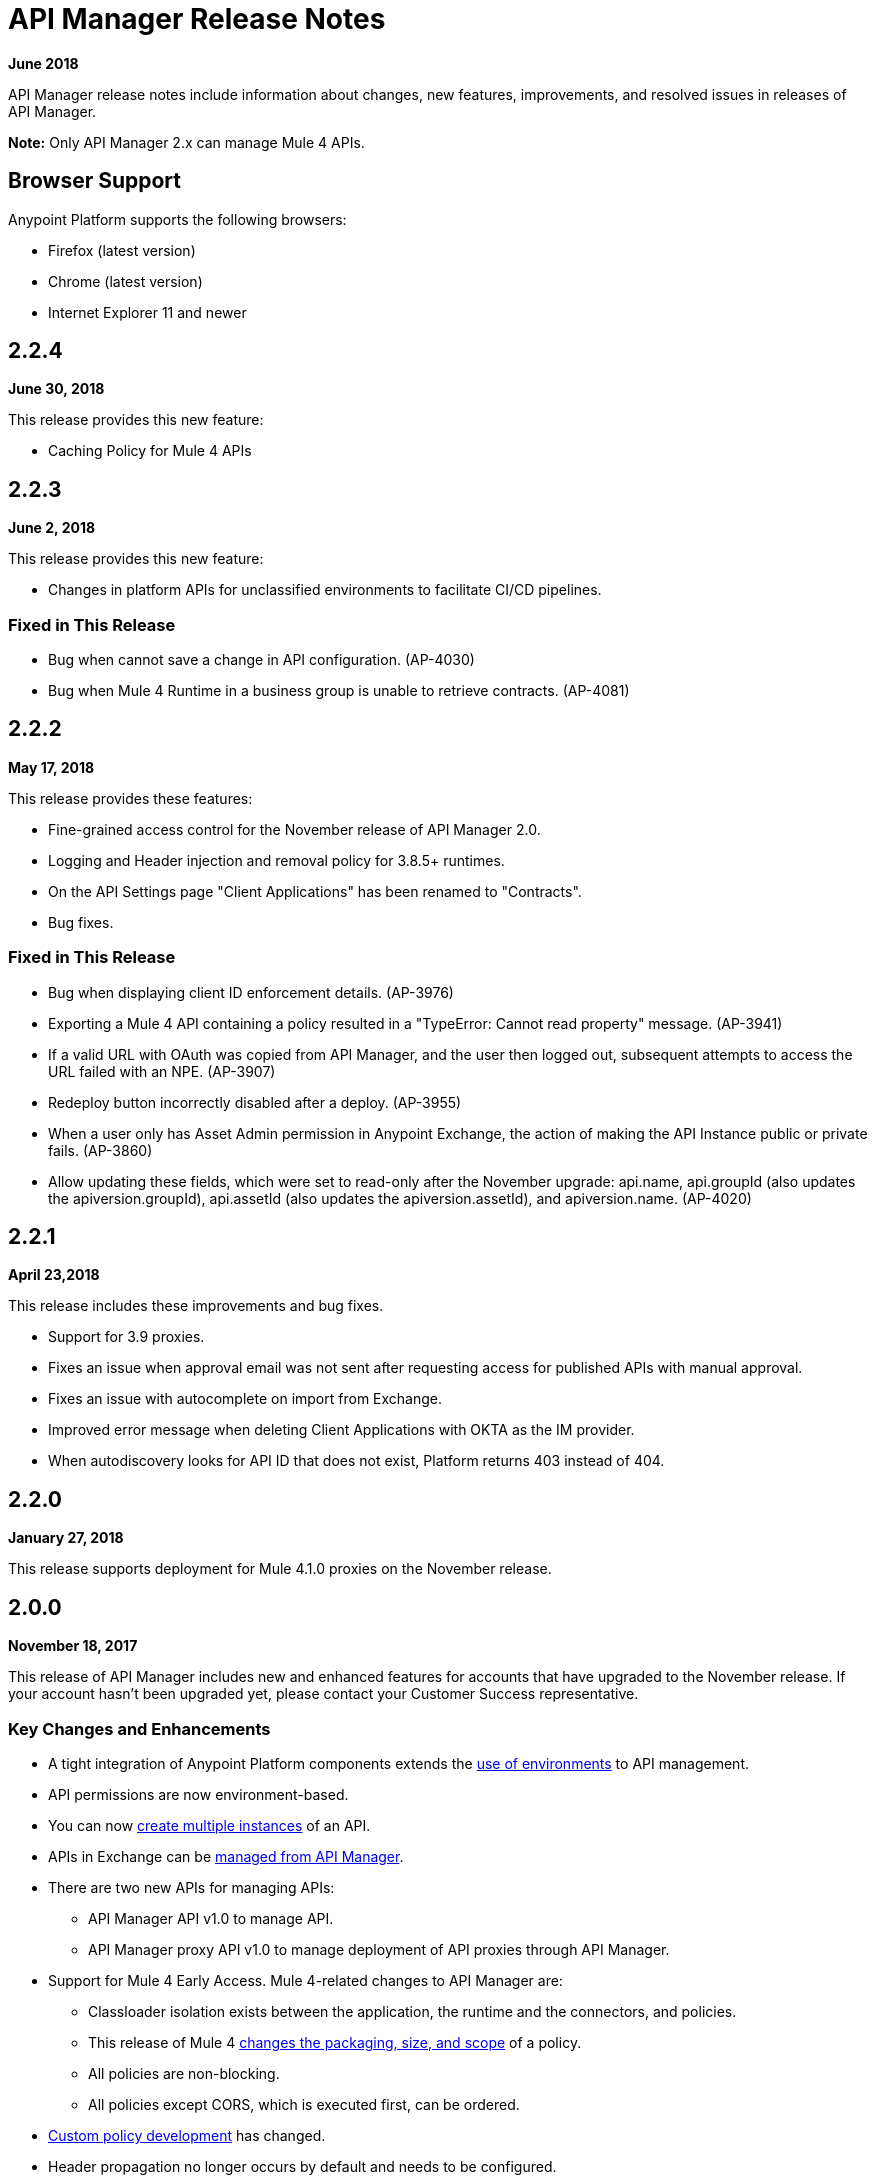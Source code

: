 = API Manager Release Notes
:keywords: release notes, apis, anypoint platform for apis, anypoint platform

*June 2018*

API Manager release notes include information about changes, new features, improvements, and resolved issues in releases of API Manager.

*Note:* Only API Manager 2.x can manage Mule 4 APIs.

== Browser Support

Anypoint Platform supports the following browsers:

* Firefox (latest version)
* Chrome (latest version)
* Internet Explorer 11 and newer

== 2.2.4

*June 30, 2018*

This release provides this new feature:

* Caching Policy for Mule 4 APIs

== 2.2.3

*June 2, 2018*

This release provides this new feature:

* Changes in platform APIs for unclassified environments to facilitate CI/CD pipelines.

=== Fixed in This Release

* Bug when cannot save a change in API configuration. (AP-4030)
* Bug when Mule 4 Runtime in a business group is unable to retrieve contracts. (AP-4081)

== 2.2.2

*May 17, 2018*

This release provides these features:

* Fine-grained access control for the November release of API Manager 2.0.
* Logging and Header injection and removal policy for 3.8.5+ runtimes.
* On the API Settings page "Client Applications" has been renamed to "Contracts".
* Bug fixes.

=== Fixed in This Release

* Bug when displaying client ID enforcement details. (AP-3976)
* Exporting a Mule 4 API containing a policy resulted in a "TypeError: Cannot read property" message. (AP-3941)
* If a valid URL with OAuth was copied from API Manager, and the user then logged out, subsequent attempts to access the URL failed with an NPE. (AP-3907)
* Redeploy button incorrectly disabled after a deploy. (AP-3955)
* When a user only has Asset Admin permission in Anypoint Exchange, the action of making the API Instance public or private fails. (AP-3860)
* Allow updating these fields, which were set to read-only after the November upgrade: api.name, api.groupId (also updates the apiversion.groupId), api.assetId (also updates the apiversion.assetId), and apiversion.name. (AP-4020)

== 2.2.1

*April 23,2018*

This release includes these improvements and bug fixes.

* Support for 3.9 proxies.
* Fixes an issue when approval email was not sent after requesting access for published APIs with manual approval.
* Fixes an issue with autocomplete on import from Exchange.
* Improved error message when deleting Client Applications with OKTA as the IM provider.
* When autodiscovery looks for API ID that does not exist, Platform returns 403 instead of 404.

== 2.2.0

*January 27, 2018*

This release supports deployment for Mule 4.1.0 proxies on the November release.

== 2.0.0

*November 18, 2017*

This release of API Manager includes new and enhanced features for accounts that have upgraded to the November release. If your account hasn’t been upgraded yet, please contact your Customer Success representative.

=== Key Changes and Enhancements

* A tight integration of Anypoint Platform components extends the link:/api-manager/environments-concept[use of environments] to API management.
* API permissions are now environment-based.
* You can now link:/api-manager/create-instance-task[create multiple instances] of an API.
* APIs in Exchange can be link:/api-manager/manage-exchange-api-task[managed from API Manager].
* There are two new APIs for managing APIs:
** API Manager API v1.0 to manage API.
** API Manager proxy API v1.0 to manage deployment of API proxies through API Manager.
* Support for Mule 4 Early Access. Mule 4-related changes to API Manager are:
** Classloader isolation exists between the application, the runtime and the connectors, and policies.
** This release of Mule 4 link:/api-manager/policy-scope-size-concept[changes the packaging, size, and scope] of a policy.
** All policies are non-blocking.
** All policies except CORS, which is executed first, can be ordered.
* link:/api-manager/develop-custom-policies-reference[Custom policy development] has changed.
* Header propagation no longer occurs by default and needs to be configured.
* Resource level policy support, which was restricted to RAML-based APIs, is extended to any HTTP API.

=== Changes Related to Using Mule 4 Early Access

* API Manager link:/api-manager/latest-overview-concept[does not support auto-generation and deployment of proxies].
* The Throttling policy is not supported in this Mule release.
* Mule 4 replaces the security manager policies with two HTTP Basic Authentication policies:
** A combination of HTTP Basic Authentication and Simple Security Manager
** A combination of HTTP Basic Authentication and LDAP Security Manager
+
The policy protects an API by expecting and validating a user name and password.
+
* You can configure the Rate Limiting policy if the quota is shared among the cluster nodes or not. By default, the quota is shared among the cluster nodes.

== 1.16.2

*August 26, 2017*

This release includes bug fixes and the following enhancements:

* You can now specify a client ID and client secret when you create a client application. There is no UI support for specifying the credentials. This is supported through the link:https://anypoint.mulesoft.com/apiplatform/anypoint-platform/#/portals/organizations/68ef9520-24e9-4cf2-b2f5-620025690913/apis/11197/versions/126378/pages/181952[API Platform 2.1.0 API]. API Manager uses the credentials you specify instead of generating a unique 32-digit string.
* You no longer set the client ID when you create a custom policy.
* This release supports API Designer 0.4.5.
* This release supports RAML Parser link:https://github.com/raml-org/raml-js-parser-2/releases/tag/1.1.29[1.1.29].

== 1.16.0

*July 15, 2017*

This release includes bug fixes and an enhancement that warns users when uploading custom policies without the requiredContracts tag, which is necessary for offline behavior.

== 1.15.0

*April 8, 2017*

In this release, the invalid console path generated for RAML proxies with paths ending with /* was fixed. This release includes the following enhancements:

* Resource Level Policies
* Layout Changes
* Display OAuth Grant Types

=== Resource Level Policies

This feature provides the flexibility to apply policies to specific resources and/or methods of an API instead to the entire API. This feature is enabled only for RAML-based APIs or proxies. For more information, see link:/api-manager/resource-level-policies-about["About Resource Level Policies"] and link:/api-manager/tutorial-manage-an-api["To Apply Policies and SLA Tiers."]

Custom policies require changes to enable Resource Level granularity. For more information, see link:/api-manager/add-rlp-support-task["To Add Resource Level Policy Support to a Custom Policy."]

=== Layout Changes

This release includes layout changes to improve the user experience and align the UX with the rest of the platform.

=== Display OAuth Grant Types

Now, the OAuth Grant Types of the application are shown on the application detail page and for the API Owner at the time of approving an access request.

== 1.14.4

*March 11, 2017*

This release introduces the following enhancements:

* Added pagination on the custom policies page.
* Increased granularity of the Rate Limiting and Throttling policy configuration.
+
You can now specify multiple throughput limits for an SLA tier using link:/api-manager/rate-limiting-and-throttling-sla-based-policies#creating-an-sla-tier-or-layered-slas[different time periods and units].

== 1.14.2

*January 14, 2017*

This release resolves a number of issues.

=== Resolved Issues

* Fixed the "View application" link that wasn't working with Hybrid.
* Obfuscated the client secret on the developer portal applications detail page.
* Fixed the link on the notification email when a new application is pending approval and the API belongs to a sub-organization.
* Fixed an issue with uppercase WSDL on SOAP proxies.
* Fixed the Basic Authentication template that was not working properly with Mule Runtime 3.8.1 and later when HTTP is used for LDAP instead of HTTPS.

== 1.14.1

*December 3, 2016*

This release includes new API Manager features, support for link:/release-notes/api-designer-release-notes#api-designer-0-3-0-release-notes[API Designer 0.3.0], and bug fixes.

=== New Features

API Manager 1.14.1 includes the following new features:

* The capability to link:/api-manager/using-api-alerts[set alerts] for policy violations, response time, count, and codes.
* An advanced configuration to customize the response timeout of the link:/api-manager/setting-up-an-api-proxy[auto-generated proxy].
+
To customize the response timeout of the deployed proxy, use the advanced options as described in step 5-h of section "link:/api-manager/setting-up-an-api-proxy#setting-up-a-proxy[Setting up a Proxy]".

=== Resolved Issues

* Fixed auto-generated proxy that was configured to an incorrect WSDL.
* Fixed problems with import/export of an API on Windows.
* API link:/release-notes/api-designer-release-notes#api-designer-0-3-0-release-notes[Designer 0.3.0] support

== 1.14.0

*November 19, 2016*

This release includes improvements and bug fixes.

=== Resolved Issues and Improvements

* Updated the clients API to show multiple owners as well as the app ID.
* Added a new API to query by client ID.
* Fixed API Tooling bugs to support new API tooling.
* Made performance improvements.

== 1.13.0

*November 5, 2016*

This release includes a new feature, an improvement, and bug fixes.

=== New Feature

API Manager 1.13.0 includes the capability to link:/api-manager/using-policies#disabling-and-enabling-policies[enable and disable policies].

=== Resolved Issues and Improvements

API Manager 1.13.0 fixes API Tooling bugs to support new API tooling. API Manager has been improved to support dependencies between policies that you configure using the link:/api-manager/custom-policy-reference#policy-definition-yaml-file[required characteristics] parameter.

== 1.12.0

*September 24, 2016*

This release includes bug fixes and a security improvement related to Regular expression Denial of Service (ReDoS).

=== Resolved Issues

* In previous releases, all apps appeared in the Developer Portal to users in the Organizational Administrator role. Now, users in this role see only their own apps.
* An incomplete URL of an app deployed to CloudHub appeared on the API Version details page. The URL now includes the AWS region of deployment.
* The error message associated with a URI conflict during Autodiscovery API deployment has been improved and now returns the appropriate HTTP error code.
* Mule Runtime 3.8.1 now supports the configuration of scopes for the OpenAM token enforcement policy.
* The Anypoint Platform UI indicated the 3.8.0 version of Mule. Now, the UI indicates 3.8.x.
* The Client ID Enforcement policy problem that occurred during migration from API Gateway 2.2.0 or earlier to Mule 3.8.1 has been resolved.

== 1.10.0

*July 16, 2016*

This release includes an important entitlement change, new sorting features, and several bug fixes.

=== Entitlement Change

As of this release, Anypoint Platform accounts must have the appropriate API entitlements to continue running apps and using APIs. User accounts not properly entitled will no longer have access to API Manager functionality. If you have purchased API Management and experience account access issues following this release, contact your account representative.

=== New Features

API Manager 1.10.0 includes the capability to sort the list of API Portals and the list of applications on the Developer Portal, as described in the link:/api-manager/engaging-users-of-your-api#developer-portal[Developer portal documentation].

* Search/sort API portals on the Developer portal
+
On the *API portals* tab you can now search for and sort the list of API portals.
+
* Search/sort apps that access an API
+
On the *My applications* tab, you can search for and sort apps approved to access an API.
// (kris 7.11.2016 not ready for release on the 16th * Search/sort your own APIs
//+
//You can search, browse, and sort the apps listed on //Applications tab on the link:/api-manager/tutorial-set-up-and-deploy-an-api-proxy#navigate-to-the-api-version-details-page[API version details] page.
//* Search/sort your organization's APIs
//+
//On the *API administration* page, click the hamburger menu and select *Applications*. The list of APIs appears. Click the sort icon to sort alphabetically by name in ascending or descending.

=== Resolved Issues

API Manager 1.10.0 resolves the following issues:

* Fields are no longer missing when rendering custom policies with multiple configurations.
* The RAML parser now applies Traits and ResourceTypes to the final RAML output.
* The spinning activity indicator now works in FireFox.


== May 2016 Release

This release includes the following enhancements:

* link:/release-notes/raml-1-early-access-support[Early Access RAML 1.0]
+
This release introduces API Gateway Runtime 3.8.0 that provides early access to RAML based on the link:https://github.com/raml-org/raml-spec/blob/master/versions/raml-10/raml-10.md[RAML 1.0 specification]. RAML 1.0 introduces several new features, listed in the RAML.org link:https://raml.org/developers/whats-new-raml-10[comparison of releases]. For those users migrating to RAML 1.0, see the list of link:https://github.com/raml-org/raml-spec/wiki/Breaking-Changes[breaking changes] between RAML 0.8 and RAML 1.0. Before using the early access RAML 1.0, see <<Important Information about the May 2016 Release>>.
+
* Client ID enforcement
+
When you apply link:/api-manager/client-id-based-policies[client ID-based policies], the credentials are expected in the form of expressions, the default being query parameters named client_id and client_secret. The default configuration of the policy requires the link:/api-manager/client-id-based-policies#required-fields-in-api-calls[Client Id and Client Secret expressions]. In Mule Runtime 3.8.0, another option is available. You can also select HTTP Basic Authorization Header to use Basic Authentication as the origin of the credentials.
+
* Add property referencesUserDomain to endpoint
* Add validation to avoid having CloudHub endpoints with custom port
* Include referencesUserDomain when exporting API Version
* Include v3 proxy assets in Mule Runtime 3.8.0
* Add logic for Mule Runtime 3.8.0 support

=== Important Information about the May 2016 Release

For details about these issues, see link:https://docs.mulesoft.com/release-notes/raml-1-early-access-support[RAML 1.0 Early Access].

* API Manager relies on API Gateway runtime 3.8.0 for auto-generated proxies based on RAML 1.0. In most cases, the proxy generation feature works well on for RAML 1.0-defined APIs. However, if a user tries to auto-generate proxies based on a RAML 1.0 file, and the definition has known gaps, which are not covered by the Java parser on API Manager, the deployed proxy fails.
* Proxies generated for the latest version, Mule 3.8.0 runtime, will fail to deploy on previous API Gateway runtime versions. Previously created proxies will continue to work on Mule 3.8.0 runtime because Mule 3.8.0 runtime is backward compatible.

=== Resolved Issues

* Research feasibility of RAML/Swagger roundtrip.
* Support map of objects on custom policies.
* Update RAML snippets in Policies tab.
* When generating a proxy for Mule Runtime 3.8, a new option to use a domain is needed.


== April 2016 Release

In this release, MuleSoft has improved accessibility to certain features of our API solution. Customers without the appropriate API entitlement may also notice some features have been disabled within their account. These capabilities continue to be available in Anypoint Platform, but only for customers with the required API entitlement.

Customers with API entitlements will now see more controls and analytics on the API version page:

image:api-entitlement2.png[api-entitlement2]

Customers without API entitlements will notice the following:

* The controls for deploying an API to CloudHub do not appear.
* Analytics and controls for deploying a proxy, listing applications, setting up SLAs, applying policies, and changing permissions do not appear on the API version page.

As a result, the API version page will look a bit different:

image:api-entitlement.png[api-entitlement]

Please contact your account team if you have any questions on these changes.

=== Enhancements and Bug Fixes

Additionally, this release includes the following enhancements and bug fixes:

*Enhancements*

* UI redesign
+
The user interface has a new look, designed for easier use.
+
* Policies numbers show order of application
+
In addition to listing applied policies in the order that you apply them, Anypoint Platform now includes the order number.
* Improved audit log detail
+
The audit log now reveals the permission level of the users when you assign a permission to a user.

*Bug Fixes*

* A tooltip is now displayed when the full API name is truncated in the UI.
* The problem related to resetting the client secret when using Internet Explorer 11 has been resolved.
* A list of grant types are now displayed in the application sidebar.
* An example or default value that you set in the RAML is no longer hidden in the console.
* The API Designer is no longer overriding example files. The import process now overrides example files when configured to do so.

== January 2016 Release

This release includes the following new features and functionality:

* Redesign of API management page which now makes more information available at a glance and provides a drop-down API version menu for easier access. The analytics panel has been removed, providing more space for the display of API management-related information. To access, you can use the navigation menu towards the top and right of the page.
* New applications management page, the single point of access for all client applications for an organization’s APIs. Explore and manage your client applications from here. To reach it you can use the navigation menu towards the top and right of the API management page.
* From the applications management page, clients can now add or remove owners of an application. This feature makes it
easier to keep information about applications up to date.
* Gateway Awareness and Policy Ordering. Policy configuration is now aware for the set of policies supported by the Gateway tracking your API proxy. Because of this, unsupported policies are not available to be applied, and applied policies that are not supported by the tracking gateway are highlighted so that you can easily detect and correct problems.

There are no new known issues or any changes that impact compatibility or that require migration considerations.

== November 2015 Release

This release has the following updates:

* IP whitelisting and blacklisting policies provide the option to specify a comma-separated list of IPs for bulk edits.
* API owners can modify the configuration of a policy without having to add or remove the policy every time
* Ability to select an API Gateway Cluster as the target of deployment from the API platform proxy auto-deployment window.


== September 2015 Release

This release includes the following new features and functionality:

* link:/api-manager/defining-sla-tiers[Layered SLAs]﻿ that can impose multiple limiting policies on the API.
* link:/access-management/audit-logging[Audit Logging]﻿ of change events made within the API management and platform services capabilities of the Anypoint Platform.
* link:/api-manager/engaging-users-of-your-api#adding-terms-and-conditions[Adding Terms and Conditions] ﻿of an API Portal can now be defined in two different ways.
* Files and Attachments can be imported/exported to an link:/api-manager/engaging-users-of-your-api[API Portal]﻿.
* Improved API for portal search.

There are no new known issues or any changes that impact compatibility or that require migration considerations.

== April 2015 Release

The April 2015 release of the Anypoint Platform for APIs offers the following new feature:

You can now use *OpenAM* as a SAML 2.0 identity federation provider across the platform. Additionally, you can use OpenAM as an external OAuth 2.0 server if you are using API Gateway version 1.3.2 or later. For more information, see link:/access-management/external-identity[Setting up External Identity].

== February 2015 Releases

There were two releases in the February 2015 timeframe for the Anypoint Platform for APIs.

=== February 24th Release

The February 24th release of the Anypoint Platform for APIs offers the following new features and functionality:

* *Improved API Portal Publishing Experience:* We have made improvements to the API portal publishing experience to make it more user-friendly. +
Specifically: 
** Simplified draft editing and publishing
** Ability to bulk publish and delete pages
** Now easier to preview the entire portal

=== February 18th Release

The February 18th release of the Anypoint Platform for APIs offers the following features and functionality:

* *New RAML Console:* We have made significant improvements to the RAML console to drive even greater developer productivity. We’ve redesigned the interface as well as introduced a number of new capabilities that makes using an API easier including the ability to add custom query parameters/headers as well as support for all OAuth 2.0 grant types.
* *Proxy Auto-Deployment to CloudHub Gateways*: As part of the configuration of a proxy, users can now automatically deploy the proxy to CloudHub (within the same organization) thus removing the need for manual configuration.

=== Known Issues in the February Releases

* APIkit's RAML console in Anypoint Studio is not yet updated with the new functionality described above. Updates to Studio can be downloaded by clicking *Help* and then *Check for Updates* in the Studio menu.
* Auto-deployment to CloudHub may fail for some users. If your deployment fails, simply retry the deployment. This issue was fixed shortly after this release.

== November 2014 Release

The November 2014 release of the Anypoint Platform for APIs offers the following new features and functionality:

* API Version deprecation
* Support for API Gateway 1.3
* Custom Terms and Conditions per API version
* Folder support in API Designer
* File import support in API Designer (Beta)
* Swagger file import and conversion in API Designer (Beta)
* Automatic role assignment from external groups via SAML assertion
* Improved SLA tier management workflow
* Improved proxy support for load balancing, shared port, and HTTPS configurations
* API Gateway logging enhancements for improved API request troubleshooting
* Proxy configuration UI enhancements
* Policy violation analytics tracking
* Stacked bar chart support in Analytics

=== Known Issues in the November 2014 Release

The following issues are already being tracked by our development team. See this list before reporting any issues with the platform.

* Custom policies are only supported on API Gateway version 1.3.
* In API Designer, when importing RAML files, an error may indicate that included files are not present. Clicking the included file resolves the error.
* Proxy applications generated prior to November 19th are not compatible with API Gateway version 1.3.
* If an API version that is being managed is deleted and then a new API is created with the same name and version name, the API Gateway must be restarted in order to manage the API version.
* When viewing a public portal for an API in an organization other than the one your user belongs to you, you may be required to login again.

== July 2014 Release

The July 2014 version of the Anypoint Platform for APIs offers the following new features and functionality.

* Single-sign on and all-new shared user interface across the platform.
* Self-sign up for Anypoint Platform organizations.
* link:/api-manager/configuring-an-api-gateway[New API Gateway distribution] with enhanced API Autodiscovery, including Autodiscovery for APIkit projects, and improved HTTP transport performance using an NIO-based transport.
* link:/api-manager/setting-up-an-api-proxy[Automatic proxy generation] for API endpoints defined by HTTP, WSDL, and RAML.
* link:/access-management/roles[Fine grained permissions and role-based access] support from an administrative dashboard, as well as in-context permissions for API versions.
* link:/api-manager/browsing-and-accessing-apis[Streamlined application registration and management] for application developers.
* link:/api-manager/viewing-api-analytics[New, robust API Analytics] with customizable charts and dashboards and export capabilities.
* link:/access-management/external-identity[External identity management] support with PingFederate.
* link:/api-manager/using-policies[Three new governance policies]: PingFederate Access Token Enforcement, JSON Threat Protection, XML Threat Protection.

This release includes selected limitations that you need to be aware of as you create new organizations and populate them with your API metadata.

=== Known Issues in the July 2014 Release

==== Localhost Behavior

Note that defining an endpoint using localhost has important behavior implications for on-premises deployments of APIs and proxies.

==== Limitations

* The REST APIs for the Anypoint Platform for APIs are not currently exposed publicly for customer use.
* It is not possible to visit the Developer Portal or any public API Portals when signed in as a user of a different organization.
* Developers cannot currently revoke their contracts with API Versions, only API Version Owners have the ability to revoke and delete contracts.
* API Portals cannot currently be deleted.
* Throttling and Rate Limiting policies do not currently work for APIs or proxies deployed to multiple API Gateway workers in CloudHub.
* It is only possible to register new applications from a portal for a specific API version rather than globally from the main Developer Portal page.
* Batch approval of applications is not currently supported.
* Copying content from one API Version to another is not currently supported.
* The IP whitelisting and IP blacklisting policies do not function for endpoints defined with the Jetty transport.
* Session timeouts occur after a three-hour window irrespective of user activity.

==== Key Differences for Users Migrating from Previous Versions

If you have an existing Anypoint Platform for APIs account on a previous version, you need to migrate to this version during the migration period. Be aware of the following major differences between the previous versions and the July 2014 release:

* Terminology has changed to standardize around APIs and applications rather than services and consumers.
* Each API version now has only a single endpoint. 
* The administrative view of your API version (called the link:/api-manager/tutorial-set-up-and-deploy-an-api-proxy#navigate-to-the-api-version-details-page[API version details page]) is now accessible only to API Version Owners or Organization Administrators. The Developer Portal, containing the API Portals that you create and share, now acts as the developer-facing view of your API.
* link:/api-manager/using-policies[Policy application] has been streamlined to a single step for each policy. Contract enforcement and related policies have been replaced with client ID and secret enforcement. SLA-based policies now incorporate client ID and secret enforcement automatically.
* link:/api-manager/browsing-and-accessing-apis[Application management] flows have changed. You can now set SLA tiers for automatic approval to reduce your management overhead. Manual approval is also available.
* link:/api-manager/viewing-api-analytics[Analytics] are now available only to Organization Administrators.
* Taxonomies, policy characteristic tags, and environments are deprecated.
* API Designer is now accessible through the API Version Details page rather than in the Developer Portal.

== See Also

* link:https://developer.mulesoft.com/anypoint-platform[Mule Community Edition]
* link:https://www.mulesoft.com/platform/studio[Anypoint Studio]
